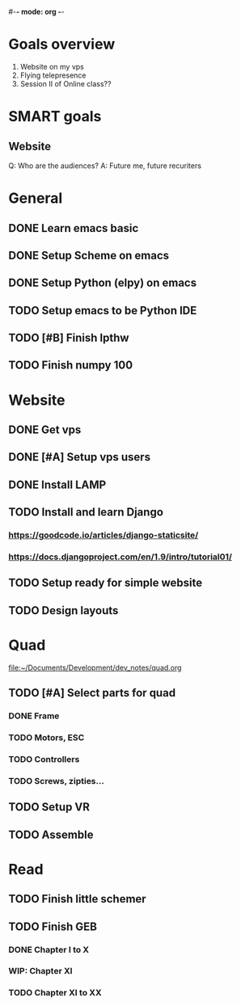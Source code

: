 #-*- mode: org -*-

* Goals overview
  1. Website on my vps
  2. Flying telepresence
  3. Session II of Online class??

* SMART goals
** Website
   Q: Who are the audiences?
   A: Future me, future recuriters
 

* General
** DONE Learn emacs basic
** DONE Setup Scheme on emacs
** DONE Setup Python (elpy) on emacs
** TODO Setup emacs to be Python IDE
** TODO [#B] Finish lpthw
   DEADLINE: <2016-06-30 Thu>
** TODO Finish numpy 100

* Website
** DONE Get vps
** DONE [#A] Setup vps users
   DEADLINE: <2016-06-28 Tue>
** DONE Install LAMP
** TODO Install and learn Django
*** https://goodcode.io/articles/django-staticsite/
*** https://docs.djangoproject.com/en/1.9/intro/tutorial01/
** TODO Setup ready for simple website
   DEADLINE: <2016-06-28 Tue>
** TODO Design layouts


* Quad
file:~/Documents/Development/dev_notes/quad.org
** TODO [#A] Select parts for quad
*** DONE Frame
*** TODO Motors, ESC
    DEADLINE: <2016-06-29 Wed>
*** TODO Controllers
*** TODO Screws, zipties...
** TODO Setup VR
** TODO Assemble

* Read
** TODO Finish little schemer
** TODO Finish GEB
*** DONE Chapter I to X
*** WIP: Chapter XI
*** TODO Chapter XI to XX





